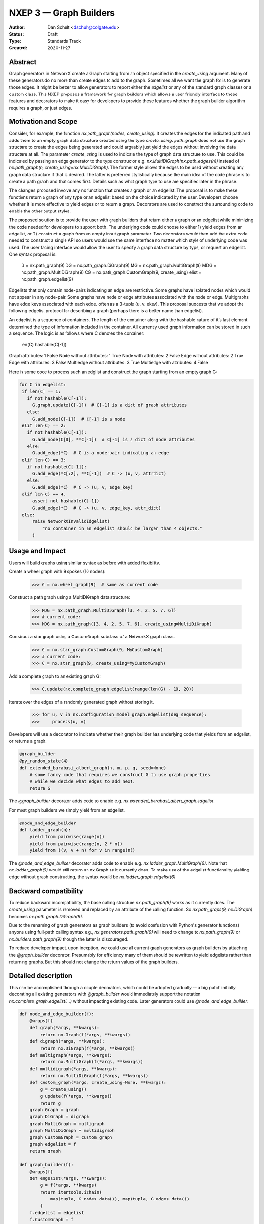 .. _NXEP3:

==================================
NXEP 3 — Graph Builders
==================================

:Author: Dan Schult <dschult@colgate.edu>
:Status: Draft
:Type: Standards Track
:Created: 2020-11-27


Abstract
--------

Graph generators in NetworkX create a Graph starting from an object
specified in the `create_using` argument. Many of these generators
do no more than create edges to add to the graph. Sometimes all we
want the graph for is to generate those edges. It might be better
to allow generators to report either the `edgelist` or any of the
standard graph classes or a custom class. This NXEP proposes a
framework for graph builders which allows a user friendly interface
to these features and decorators to make it easy for developers to
provide these features whether the graph builder algorithm requires
a graph, or just edges.

Motivation and Scope
--------------------

Consider, for example, the function `nx.path_graph(nodes, create_using)`.
It creates the edges for the indicated path and adds them to an empty
graph data structure created using the type `create_using`.
`path_graph` does not use the graph structure to create the edges
being generated and could arguably just yield
the edges without involving the data structure at all.
The parameter `create_using` is used to indicate the type of graph data
structure to use. This could be indicated by passing an edge generator
to the type constructor e.g. `nx.MultiDiGraph(nx.path_edges(n))` instead
of `nx.path_graph(n, create_using=nx.MultiDiGraph)`. The former style
allows the edges to be used without creating any graph data structure if
that is desired. The latter is preferred stylistically because the main
idea of the code phrase is to create a path graph and that comes first.
Details such as what graph type to use are specified later in the phrase.

The changes proposed involve any nx function that creates a graph or an
edgelist. The proposal is to make these functions return a graph of
any type or an edgelist based on the choice indicated by the user.
Developers choose whether it is more effective to yield edges or to
return a graph. Decorators are used to construct the surrounding code
to enable the other output styles.

The proposed solution is to provide the user with graph builders that
return either a graph or an edgelist while minimizing the code needed
for developers to support both. The underlying code could choose to
either 1) yield edges from an edgelist, or 2) construct a graph from
an empty input graph parameter. Two decorators would then add the
extra code needed to construct a single API so users would use the
same interface no matter which style of underlying code was used.
The user facing interface would allow the user to specify a graph
data structure by type, or request an edgelist. One syntax proposal
is:

    G = nx.path_graph(9)
    DG = nx.path_graph.DiGraph(9)
    MG = nx.path_graph.MultiGraph(9)
    MDG = nx.path_graph.MultiDiGraph(9)
    CG = nx.path_graph.CustomGraph(9, create_using)
    elist = nx.path_graph.edgelist(9)


Edgelists that only contain node-pairs indicating an edge are restrictive.
Some graphs have isolated nodes which would not appear in any node-pair.
Some graphs have node or edge attributes associated with the node or edge.
Multigraphs have edge keys associated with each edge, often as a 3-tuple
(u, v, ekey). This proposal suggests that we adopt the following edgelist
protocol for describing a graph (perhaps there is a better name than edgelist).

An edgelist is a sequence of containers. The length of the container along
with the hashable nature of it's last element determined the type of
information included in the container. All currently used graph information
can be stored in such a sequence. The logic is as follows where C denotes
the container:

                              len(C)  hashable(C[-1])
Graph attributes:               1        False
Node without attributes:        1        True
Node with attributes:           2        False
Edge without attributes:        2        True
Edge with attributes:           3        False
Multiedge without attributes:   3        True
Multiedge with attributes:      4        False

Here is some code to process such an edglist and construct the graph
starting from an empty graph G:

.. code-block:: python

    for C in edgelist:
     if len(C) == 1:
       if not hashable(C[-1]):
         G.graph.update(C[-1])  # C[-1] is a dict of graph attributes
       else:
         G.add_node(C[-1])  # C[-1] is a node
     elif len(C) == 2:
       if not hashable(C[-1]):
         G.add_node(C[0], **C[-1])  # C[-1] is a dict of node attributes
       else:
         G.add_edge(*C)  # C is a node-pair indicating an edge
     elif len(C) == 3:
       if not hashable(C[-1]):
         G.add_edge(*C[:2], **C[-1])  # C -> (u, v, attrdict)
       else:
         G.add_edge(*C)  # C -> (u, v, edge_key)
     elif len(C) == 4:
         assert not hashable(C[-1])
         G.add_edge(*C)  # C -> (u, v, edge_key, attr_dict)
     else:
         raise NetworkXInvalidEdgelist(
             "no container in an edgelist should be larger than 4 objects."
         )

Usage and Impact
----------------

Users will build graphs using similar syntax as before with added flexibility.

Create a wheel graph with 9 spokes (10 nodes):

    >>> G = nx.wheel_graph(9)  # same as current code

Construct a path graph using a MultiDiGraph data structure:

    >>> MDG = nx.path_graph.MultiDiGraph([3, 4, 2, 5, 7, 6])
    >>> # current code:
    >>> MDG = nx.path_graph([3, 4, 2, 5, 7, 6], create_using=MultiDiGraph)

Construct a star graph using a CustomGraph subclass of a NetworkX graph class.

    >>> G = nx.star_graph.CustomGraph(9, MyCustomGraph)
    >>> # current code:
    >>> G = nx.star_graph(9, create_using=MyCustomGraph)

Add a complete graph to an existing graph G:

    >>> G.update(nx.complete_graph.edgelist(range(len(G) - 10, 20))

Iterate over the edges of a randomly generated graph without storing it.

    >>> for u, v in nx.configuration_model_graph.edgelist(deg_sequence):
    >>>     process(u, v)


Developers will use a decorator to indicate whether their graph builder
has underlying code that yields from an edgelist, or returns a graph.

.. code-block:: python

    @graph_builder
    @py_random_state(4)
    def extended_barabasi_albert_graph(n, m, p, q, seed=None)
        # some fancy code that requires we construct G to use graph properties
        # while we decide what edges to add next.
        return G

The `@graph_builder` decorator adds code to enable
e.g. `nx.extended_barabasi_albert_graph.edgelist`.

For most graph builders we simply yield from an edgelist.

.. code-block:: python

    @node_and_edge_builder
    def ladder_graph(n):
        yield from pairwise(range(n))
        yield from pairwise(range(n, 2 * n))
        yield from ((v, v + n) for v in range(n))

The `@node_and_edge_builder` decorator adds code to enable
e.g. `nx.ladder_graph.MultiGraph(6)`. Note that `nx.ladder_graph(6)`
would still return an nx.Graph as it currently does. To make use of the
edgelist functionality yielding edge without graph constructing, the syntax
would be `nx.ladder_graph.edgelist(6)`.


Backward compatibility
----------------------

To reduce backward incompatibility, the base calling structure `nx.path_graph(9)`
works as it currently does. The `create_using` parameter is removed and
replaced by an attribute of the calling function.
So `nx.path_graph(9, nx.DiGraph)` becomes `nx.path_graph.DiGraph(9)`.

Due to the renaming of graph generators as graph builders (to avoid confusion
with Python's generator functions) anyone using full-path calling syntax
e.g., `nx.generators.path_graph(9)` will need to change to `nx.path_graph(9)`
or `nx.builders.path_graph(9)` though the latter is discouraged.

To reduce developer impact, upon inception, we could use all current graph
generators as graph builders by attaching the `@graph_builder` decorator.
Presumably for efficiency many of them should be rewritten to yield
edgelists rather than returning graphs. But this should not change the
return values of the graph builders.


Detailed description
--------------------

This can be accomplished through a couple decorators, which could be
adopted gradually -- a big patch initially decorating all existing generators
with `@graph_builder` would immediately support the notation
`nx.complete_graph.edgelist(...)` without impacting existing code.
Later generators could use `@node_and_edge_builder`.

.. code-block:: python

    def node_and_edge_builder(f):
        @wraps(f)
        def graph(*args, **kwargs):
            return nx.Graph(f(*args, **kwargs))
        def digraph(*args, **kwargs):
            return nx.DiGraph(f(*args, **kwargs))
        def multigraph(*args, **kwargs):
            return nx.MultiGraph(f(*args, **kwargs))
        def multidigraph(*args, **kwargs):
            return nx.MultiDiGraph(f(*args, **kwargs))
        def custom_graph(*args, create_using=None, **kwargs):
            g = create_using()
            g.update(f(*args, **kwargs))
            return g
        graph.Graph = graph
        graph.DiGraph = digraph
        graph.MultiGraph = multigraph
        graph.MultiDiGraph = multidigraph
        graph.CustomGraph = custom_graph
        graph.edgelist = f
        return graph

    def graph_builder(f):
        @wraps(f)
        def edgelist(*args, **kwargs):
            g = f(*args, **kwargs)
            return itertools.ichain(
                map(tuple, G.nodes.data()), map(tuple, G.edges.data())
            )
        f.edgelist = edgelist
        f.CustomGraph = f
        def graph(*args, **kwargs):
            return f(*args, create_using=nx.Graph, **kwargs))
        def digraph(*args, **kwargs):
            return f(*args, create_using=nx.DiGraph, **kwargs))
        def multigraph(*args, **kwargs):
            return f(*args, create_using=nx.MultiGraph, **kwargs))
        def multidigraph(*args, **kwargs):
            return f(*args, create_using=nx.MultiDiGraph, **kwargs))
        f.Graph = graph
        f.DiGraph = digraph
        f.MultiGraph = multigraph
        f.MultiDiGraph = multidigraph
        return f

Note: the graph_builder underlying code should accept a create_using
parameter for this implementation to work. We need to think if this is
universally applicable and how to handle builders that shouldn't work
with all four of the major NetworkX graph classes.

Graph.update will need to handle an edgelist input. It currently handles
node-pairs and node-pair with edge key triples for multigraphs. Code like
that shown above in the description of Edgelist should be used.

Example developer usage:

.. code-block:: python

    @node_and_edge_builder
    def path_graph(n):
        """an overly simplified path graph implementation"""
        return pairwise(range(n))

    @graph_builder
    def complete_graph(n, create_using=None):
        """an overly simplified complete graph implementation"""
        if create_using is None:
            create_using = nx.Graph
        g = empty_graph(0, create_using)
        g.update(itertools.combinations(range(n), 2))
        return g



Related Work
------------

This proposal is based on ideas and discussions from #3036 and #1393.


Implementation
--------------

The first major step is to implement the two builder decorators.
Next we need to change the Graph update methods, convert functions, etc.
to process edgelists that contain isolated nodes and data attributes.
Third we should identify any functions that build graphs or edgelists
and decorate them to make them Graph Builders.

Special care should be made to ensure only desired graph types are
accepted and appropriate errors raised when not.

We should rename the generators directory as builders and adjust
documentation where needed appropriately (including old documentation
getting the right canonical url).

Later steps include going through the existing generator code and switching
that code to yield edgelists instead of returning graphs (where appropriate).


Alternatives
------------

We can just leave the generators as they are and deal with the cost of
creating a graph when one only needs the edgelist. It's not a huge cost
most of the time.


Discussion
----------

Most of the ideas here are from
- [`#3036 <https://github.com/networkx/networkx/pull/3036>`]
which built on discussion from
- [`#1393 <https://github.com/networkx/networkx/pull/1393>`]
